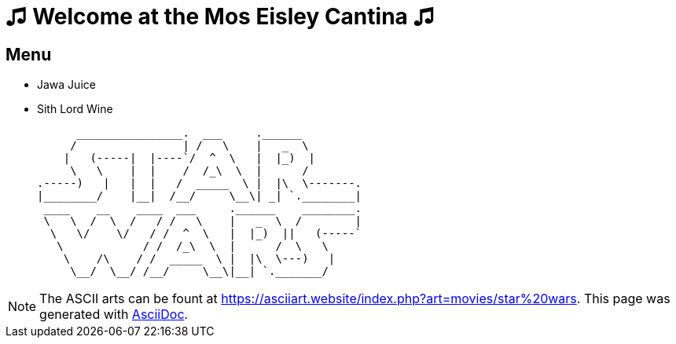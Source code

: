 = ♫ Welcome at the Mos Eisley Cantina ♫


== Menu

* Jawa Juice
* Sith Lord Wine


      ________________.  ___     .______
     /                | /   \    |   _  \
    |   (-----|  |----`/  ^  \   |  |_)  |
     \   \    |  |    /  /_\  \  |      /
.-----)   |   |  |   /  _____  \ |  |\  \-------.
|________/    |__|  /__/     \__\| _| `.________|
 ____    __    ____  ___     .______    ________.
 \   \  /  \  /   / /   \    |   _  \  /        |
  \   \/    \/   / /  ^  \   |  |_)  ||   (-----`
   \            / /  /_\  \  |      /  \   \
    \    /\    / /  _____  \ |  |\  \---)   |
     \__/  \__/ /__/     \__\|__| `._______/



[NOTE]
The ASCII arts can be fount at https://asciiart.website/index.php?art=movies/star%20wars[https://asciiart.website/index.php?art=movies/star%20wars]. This page was generated with http://asciidoc.org[AsciiDoc].
